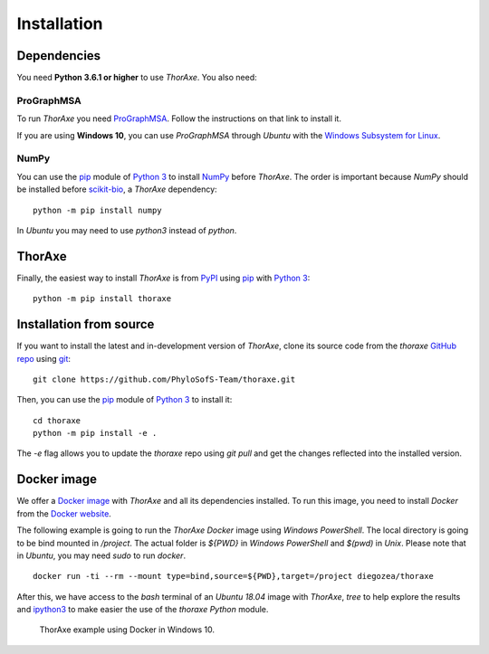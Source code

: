 Installation
============


Dependencies
------------

You need **Python 3.6.1 or higher** to use *ThorAxe*. You also need:

ProGraphMSA
~~~~~~~~~~~

To run *ThorAxe* you need `ProGraphMSA`_. Follow the instructions on that
link to install it.

If you are using **Windows 10**, you can use `ProGraphMSA` through *Ubuntu*
with the `Windows Subsystem for Linux`_.


NumPy
~~~~~

You can use the `pip`_ module of `Python 3`_ to install `NumPy`_ before
*ThorAxe*. The order is important because `NumPy` should be installed before
`scikit-bio`_, a *ThorAxe* dependency:

::

   python -m pip install numpy

In *Ubuntu* you may need to use `python3` instead of `python`.

ThorAxe
-------

Finally, the easiest way to install *ThorAxe* is from PyPI_ using `pip`_ with
`Python 3`_:

::

   python -m pip install thoraxe


Installation from source
------------------------

If you want to install the latest and in-development version of *ThorAxe*, clone
its source code from the `thoraxe` `GitHub repo`_ using `git`_:

::

   git clone https://github.com/PhyloSofS-Team/thoraxe.git

Then, you can use the `pip`_ module of `Python 3`_ to install it:

::

   cd thoraxe
   python -m pip install -e .

The `-e` flag allows you to update the `thoraxe` repo using `git pull` and get
the changes reflected into the installed version.


Docker image
------------

We offer a `Docker image`_ with *ThorAxe* and all its dependencies installed.
To run this image, you need to install *Docker* from the `Docker website`_.

The following example is going to run the *ThorAxe Docker* image using
*Windows PowerShell*. The local directory is going to be bind mounted in
`/project`. The actual folder is `${PWD}` in *Windows PowerShell* and `$(pwd)`
in *Unix*. Please note that in *Ubuntu*, you may need `sudo` to run `docker`.

::

   docker run -ti --rm --mount type=bind,source=${PWD},target=/project diegozea/thoraxe


After this, we have access to the `bash` terminal of an *Ubuntu 18.04* image
with *ThorAxe*, `tree` to help explore the results and `ipython3`_ to make
easier the use of the `thoraxe` *Python* module.

.. figure :: _static/docker.gif

   ThorAxe example using Docker in Windows 10.


.. _git: https://git-scm.com/
.. _GitHub repo: https://github.com/PhyloSofS-Team/thoraxe
.. _pip: https://pip.pypa.io/en/stable/installing/
.. _Python 3: https://www.python.org/
.. _NumPy: https://numpy.org/
.. _scikit-bio: http://scikit-bio.org/
.. _ProGraphMSA: https://github.com/acg-team/ProGraphMSA
.. _Windows Subsystem for Linux: https://docs.microsoft.com/en-us/windows/wsl/install-win10
.. _Docker image: https://hub.docker.com/r/diegozea/thoraxe
.. _Docker website: https://www.docker.com
.. _ipython3: https://ipython.readthedocs.io/en/stable/
.. _PyPI: https://pypi.org/project/thoraxe/
